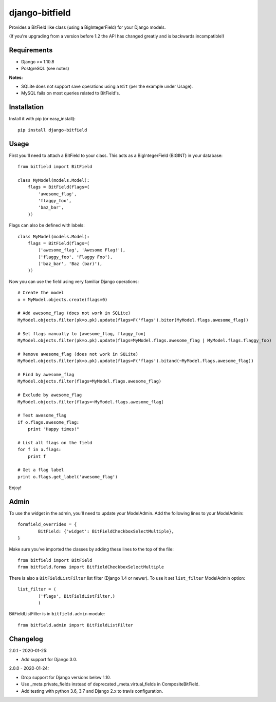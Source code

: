 django-bitfield
---------------

.. image:: https://api.travis-ci.org/disqus/django-bitfield.png?branch=master
    :target: https://travis-ci.org/disqus/django-bitfield

Provides a BitField like class (using a BigIntegerField) for your Django models.

(If you're upgrading from a version before 1.2 the API has changed greatly and is backwards incompatible!)

Requirements
============

* Django >= 1.10.8
* PostgreSQL (see notes)

**Notes:**

- SQLite does not support save operations using a ``Bit`` (per the example under Usage).
- MySQL fails on most queries related to BitField's.

Installation
============

Install it with pip (or easy_install)::

	pip install django-bitfield

Usage
=====

First you'll need to attach a BitField to your class. This acts as a BigIntegerField (BIGINT) in your database::

	from bitfield import BitField

	class MyModel(models.Model):
	    flags = BitField(flags=(
	        'awesome_flag',
	        'flaggy_foo',
	        'baz_bar',
	    ))

Flags can also be defined with labels::

	class MyModel(models.Model):
	    flags = BitField(flags=(
	        ('awesome_flag', 'Awesome Flag!'),
	        ('flaggy_foo', 'Flaggy Foo'),
	        ('baz_bar', 'Baz (bar)'),
	    ))

Now you can use the field using very familiar Django operations::

	# Create the model
	o = MyModel.objects.create(flags=0)

	# Add awesome_flag (does not work in SQLite)
	MyModel.objects.filter(pk=o.pk).update(flags=F('flags').bitor(MyModel.flags.awesome_flag))

	# Set flags manually to [awesome_flag, flaggy_foo]
	MyModel.objects.filter(pk=o.pk).update(flags=MyModel.flags.awesome_flag | MyModel.flags.flaggy_foo)

	# Remove awesome_flag (does not work in SQLite)
	MyModel.objects.filter(pk=o.pk).update(flags=F('flags').bitand(~MyModel.flags.awesome_flag))

	# Find by awesome_flag
	MyModel.objects.filter(flags=MyModel.flags.awesome_flag)

	# Exclude by awesome_flag
	MyModel.objects.filter(flags=~MyModel.flags.awesome_flag)

	# Test awesome_flag
	if o.flags.awesome_flag:
	    print "Happy times!"

	# List all flags on the field
	for f in o.flags:
	    print f

	# Get a flag label
	print o.flags.get_label('awesome_flag')

Enjoy!

Admin
=====

To use the widget in the admin, you'll need to update your ModelAdmin. Add the
following lines to your ModelAdmin::

	formfield_overrides = {
		BitField: {'widget': BitFieldCheckboxSelectMultiple},
	}

Make sure you've imported the classes by adding these lines to the top of the file::

	from bitfield import BitField
	from bitfield.forms import BitFieldCheckboxSelectMultiple

There is also a ``BitFieldListFilter`` list filter (Django 1.4 or newer).
To use it set ``list_filter`` ModelAdmin option::

    list_filter = (
            ('flags', BitFieldListFilter,)
            )

BitFieldListFilter is in ``bitfield.admin`` module::

    from bitfield.admin import BitFieldListFilter

Changelog
=========

2.0.1 - 2020-01-25:

- Add support for Django 3.0.

2.0.0 - 2020-01-24:

- Drop support for Django versions below 1.10.
- Use _meta.private_fields instead of deprecated _meta.virtual_fields in CompositeBitField.
- Add testing with python 3.6, 3.7 and Django 2.x to travis configuration.
